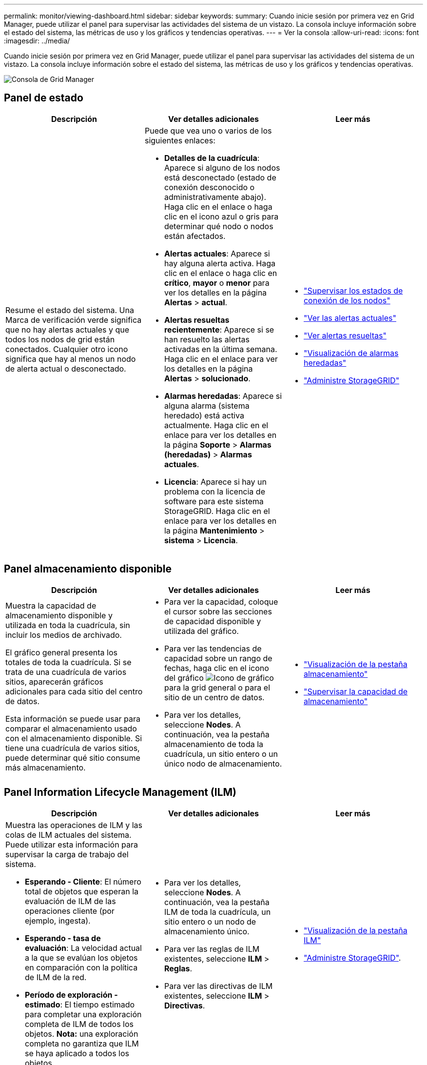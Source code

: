 ---
permalink: monitor/viewing-dashboard.html 
sidebar: sidebar 
keywords:  
summary: Cuando inicie sesión por primera vez en Grid Manager, puede utilizar el panel para supervisar las actividades del sistema de un vistazo. La consola incluye información sobre el estado del sistema, las métricas de uso y los gráficos y tendencias operativas. 
---
= Ver la consola
:allow-uri-read: 
:icons: font
:imagesdir: ../media/


[role="lead"]
Cuando inicie sesión por primera vez en Grid Manager, puede utilizar el panel para supervisar las actividades del sistema de un vistazo. La consola incluye información sobre el estado del sistema, las métricas de uso y los gráficos y tendencias operativas.

image::../media/grid_manager_dashboard.png[Consola de Grid Manager]



== Panel de estado

|===
| Descripción | Ver detalles adicionales | Leer más 


 a| 
Resume el estado del sistema. Una Marca de verificación verde significa que no hay alertas actuales y que todos los nodos de grid están conectados. Cualquier otro icono significa que hay al menos un nodo de alerta actual o desconectado.
 a| 
Puede que vea uno o varios de los siguientes enlaces:

* *Detalles de la cuadrícula*: Aparece si alguno de los nodos está desconectado (estado de conexión desconocido o administrativamente abajo). Haga clic en el enlace o haga clic en el icono azul o gris para determinar qué nodo o nodos están afectados.
* *Alertas actuales*: Aparece si hay alguna alerta activa. Haga clic en el enlace o haga clic en *crítico*, *mayor* o *menor* para ver los detalles en la página *Alertas* > *actual*.
* *Alertas resueltas recientemente*: Aparece si se han resuelto las alertas activadas en la última semana. Haga clic en el enlace para ver los detalles en la página *Alertas* > *solucionado*.
* *Alarmas heredadas*: Aparece si alguna alarma (sistema heredado) está activa actualmente. Haga clic en el enlace para ver los detalles en la página *Soporte* > *Alarmas (heredadas)* > *Alarmas actuales*.
* *Licencia*: Aparece si hay un problema con la licencia de software para este sistema StorageGRID. Haga clic en el enlace para ver los detalles en la página *Mantenimiento* > *sistema* > *Licencia*.

 a| 
* link:monitoring-node-connection-states.html["Supervisar los estados de conexión de los nodos"]
* link:viewing-current-alerts.html["Ver las alertas actuales"]
* link:viewing-resolved-alerts.html["Ver alertas resueltas"]
* link:viewing-legacy-alarms.html["Visualización de alarmas heredadas"]
* link:../admin/index.html["Administre StorageGRID"]


|===


== Panel almacenamiento disponible

|===
| Descripción | Ver detalles adicionales | Leer más 


 a| 
Muestra la capacidad de almacenamiento disponible y utilizada en toda la cuadrícula, sin incluir los medios de archivado.

El gráfico general presenta los totales de toda la cuadrícula. Si se trata de una cuadrícula de varios sitios, aparecerán gráficos adicionales para cada sitio del centro de datos.

Esta información se puede usar para comparar el almacenamiento usado con el almacenamiento disponible. Si tiene una cuadrícula de varios sitios, puede determinar qué sitio consume más almacenamiento.
 a| 
* Para ver la capacidad, coloque el cursor sobre las secciones de capacidad disponible y utilizada del gráfico.
* Para ver las tendencias de capacidad sobre un rango de fechas, haga clic en el icono del gráfico image:../media/icon_chart_new.gif["Icono de gráfico"] para la grid general o para el sitio de un centro de datos.
* Para ver los detalles, seleccione *Nodes*. A continuación, vea la pestaña almacenamiento de toda la cuadrícula, un sitio entero o un único nodo de almacenamiento.

 a| 
* link:viewing-storage-tab.html["Visualización de la pestaña almacenamiento"]
* link:monitoring-storage-capacity.html["Supervisar la capacidad de almacenamiento"]


|===


== Panel Information Lifecycle Management (ILM)

|===
| Descripción | Ver detalles adicionales | Leer más 


 a| 
Muestra las operaciones de ILM y las colas de ILM actuales del sistema. Puede utilizar esta información para supervisar la carga de trabajo del sistema.

* *Esperando - Cliente*: El número total de objetos que esperan la evaluación de ILM de las operaciones cliente (por ejemplo, ingesta).
* *Esperando - tasa de evaluación*: La velocidad actual a la que se evalúan los objetos en comparación con la política de ILM de la red.
* *Período de exploración - estimado*: El tiempo estimado para completar una exploración completa de ILM de todos los objetos. *Nota:* una exploración completa no garantiza que ILM se haya aplicado a todos los objetos.

 a| 
* Para ver los detalles, seleccione *Nodes*. A continuación, vea la pestaña ILM de toda la cuadrícula, un sitio entero o un nodo de almacenamiento único.
* Para ver las reglas de ILM existentes, seleccione *ILM* > *Reglas*.
* Para ver las directivas de ILM existentes, seleccione *ILM* > *Directivas*.

 a| 
* link:viewing-ilm-tab.html["Visualización de la pestaña ILM"]
* link:../admin/index.html["Administre StorageGRID"].


|===


== Panel de operaciones de protocolo

|===
| Descripción | Ver detalles adicionales | Leer más 


 a| 
Muestra la cantidad de operaciones específicas de protocolos (S3 y Swift) que realiza el sistema.

Puede utilizar esta información para supervisar las cargas de trabajo y las eficiencias del sistema. La media de las tasas de protocolo se hace durante los últimos dos minutos.
 a| 
* Para ver los detalles, seleccione *Nodes*. A continuación, visualice la ficha objetos de toda la cuadrícula, de todo un sitio o de un único nodo de almacenamiento.
* Para ver las tendencias en un intervalo de fechas, haga clic en el icono del gráfico image:../media/icon_chart_new.gif["Icono de gráfico"] A la derecha de la tasa del protocolo S3 o Swift.

 a| 
* link:viewing-objects-tab.html["Visualización de la ficha objetos"]
* link:../s3/index.html["Use S3"]
* link:../swift/index.html["Use Swift"]


|===